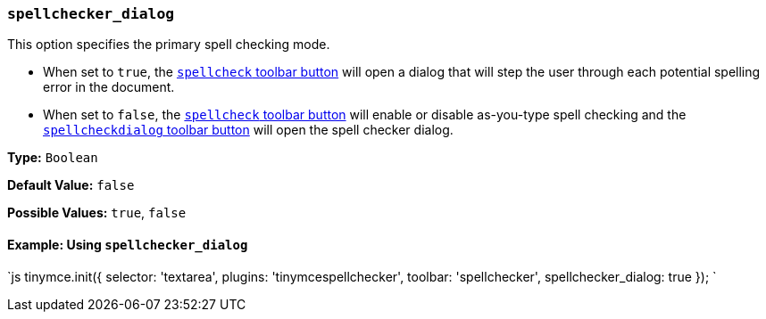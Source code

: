 === `spellchecker_dialog`

This option specifies the primary spell checking mode.

* When set to `true`, the <<toolbarbuttons,`spellcheck` toolbar button>> will open a dialog that will step the user through each potential spelling error in the document.
* When set to `false`, the <<toolbarbuttons,`spellcheck` toolbar button>> will enable or disable as-you-type spell checking and the <<toolbarbuttons,`spellcheckdialog` toolbar button>> will open the spell checker dialog.

*Type:* `Boolean`

*Default Value:* `false`

*Possible Values:* `true`, `false`

==== Example: Using `spellchecker_dialog`

`js
tinymce.init({
  selector: 'textarea',
  plugins: 'tinymcespellchecker',
  toolbar: 'spellchecker',
  spellchecker_dialog: true
});
`
